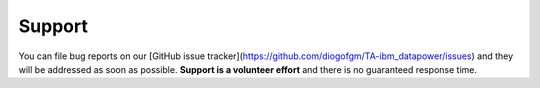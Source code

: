 Support
=======

You can file bug reports on our [GitHub issue tracker](https://github.com/diogofgm/TA-ibm_datapower/issues) and they will be addressed as soon as possible.
**Support is a volunteer effort** and there is no guaranteed response time.
